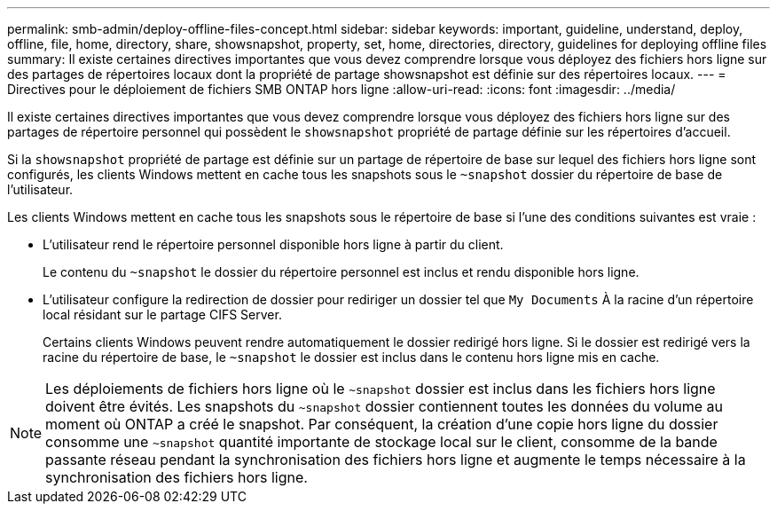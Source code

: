 ---
permalink: smb-admin/deploy-offline-files-concept.html 
sidebar: sidebar 
keywords: important, guideline, understand, deploy, offline, file, home, directory, share, showsnapshot, property, set, home, directories, directory, guidelines for deploying offline files 
summary: Il existe certaines directives importantes que vous devez comprendre lorsque vous déployez des fichiers hors ligne sur des partages de répertoires locaux dont la propriété de partage showsnapshot est définie sur des répertoires locaux. 
---
= Directives pour le déploiement de fichiers SMB ONTAP hors ligne
:allow-uri-read: 
:icons: font
:imagesdir: ../media/


[role="lead"]
Il existe certaines directives importantes que vous devez comprendre lorsque vous déployez des fichiers hors ligne sur des partages de répertoire personnel qui possèdent le `showsnapshot` propriété de partage définie sur les répertoires d'accueil.

Si la `showsnapshot` propriété de partage est définie sur un partage de répertoire de base sur lequel des fichiers hors ligne sont configurés, les clients Windows mettent en cache tous les snapshots sous le `~snapshot` dossier du répertoire de base de l'utilisateur.

Les clients Windows mettent en cache tous les snapshots sous le répertoire de base si l'une des conditions suivantes est vraie :

* L'utilisateur rend le répertoire personnel disponible hors ligne à partir du client.
+
Le contenu du `~snapshot` le dossier du répertoire personnel est inclus et rendu disponible hors ligne.

* L'utilisateur configure la redirection de dossier pour rediriger un dossier tel que `My Documents` À la racine d'un répertoire local résidant sur le partage CIFS Server.
+
Certains clients Windows peuvent rendre automatiquement le dossier redirigé hors ligne. Si le dossier est redirigé vers la racine du répertoire de base, le `~snapshot` le dossier est inclus dans le contenu hors ligne mis en cache.



[NOTE]
====
Les déploiements de fichiers hors ligne où le `~snapshot` dossier est inclus dans les fichiers hors ligne doivent être évités. Les snapshots du `~snapshot` dossier contiennent toutes les données du volume au moment où ONTAP a créé le snapshot. Par conséquent, la création d'une copie hors ligne du dossier consomme une `~snapshot` quantité importante de stockage local sur le client, consomme de la bande passante réseau pendant la synchronisation des fichiers hors ligne et augmente le temps nécessaire à la synchronisation des fichiers hors ligne.

====